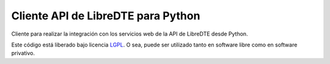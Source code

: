Cliente API de LibreDTE para Python
===================================

Cliente para realizar la integración con los servicios web de la API de LibreDTE desde Python.

Este código está liberado bajo licencia `LGPL <http://www.gnu.org/licenses/lgpl-3.0.en.html>`_.
O sea, puede ser utilizado tanto en software libre como en software privativo.
